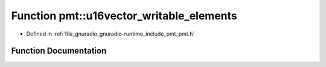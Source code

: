 .. _exhale_function_namespacepmt_1a01d7e2dd10be3845c447ce73a4af0375:

Function pmt::u16vector_writable_elements
=========================================

- Defined in :ref:`file_gnuradio_gnuradio-runtime_include_pmt_pmt.h`


Function Documentation
----------------------


.. doxygenfunction:: pmt::u16vector_writable_elements(pmt_t, size_t&)
   :project: gnuradio